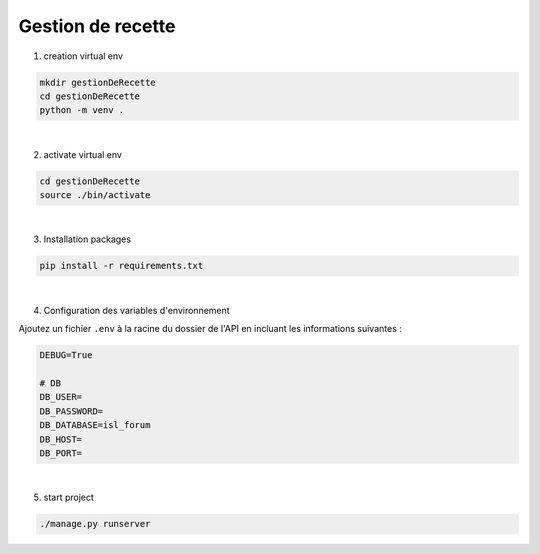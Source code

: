 ===================
Gestion de recette
===================

1. creation virtual env 

.. code-block:: sh
    
    mkdir gestionDeRecette
    cd gestionDeRecette
    python -m venv .  

|

2. activate virtual env

.. code-block:: sh
    
    cd gestionDeRecette
    source ./bin/activate

|

3. Installation packages

.. code-block:: sh
    
    pip install -r requirements.txt

|


4. Configuration des variables d'environnement

Ajoutez un fichier ``.env`` à la racine du dossier de l'API en incluant les informations suivantes :

.. code-block:: txt

    DEBUG=True

    # DB
    DB_USER= 
    DB_PASSWORD= 
    DB_DATABASE=isl_forum
    DB_HOST= 
    DB_PORT=

|

5. start project

.. code-block:: sh
    
    ./manage.py runserver